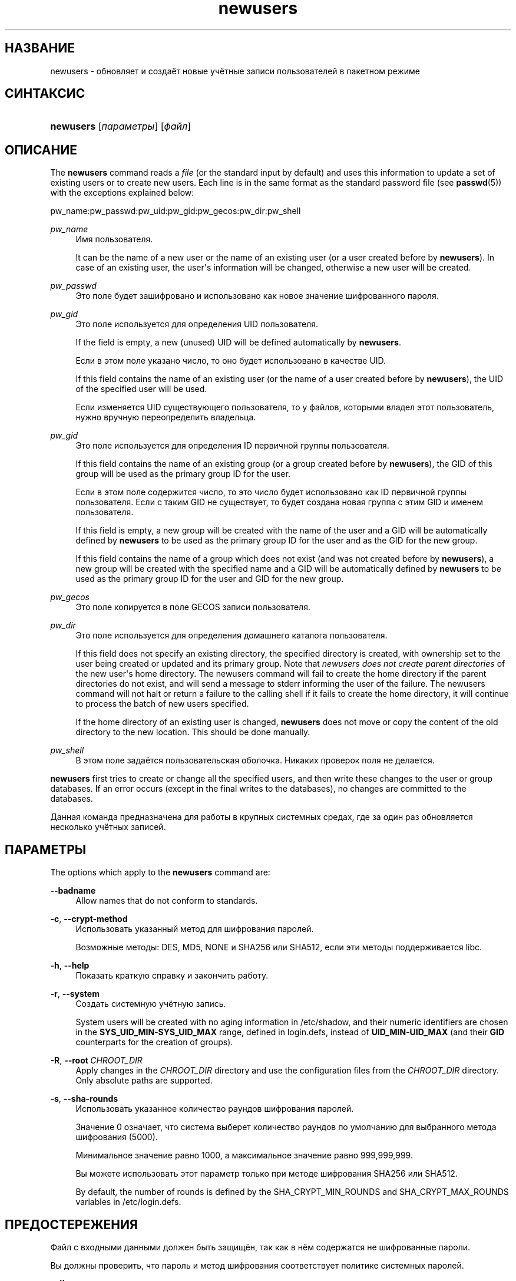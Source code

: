 '\" t
.\"     Title: newusers
.\"    Author: Julianne Frances Haugh
.\" Generator: DocBook XSL Stylesheets vsnapshot <http://docbook.sf.net/>
.\"      Date: 11/08/2022
.\"    Manual: Команды управления системой
.\"    Source: shadow-utils 4.13
.\"  Language: Russian
.\"
.TH "newusers" "8" "11/08/2022" "shadow\-utils 4\&.13" "Команды управления системой"
.\" -----------------------------------------------------------------
.\" * Define some portability stuff
.\" -----------------------------------------------------------------
.\" ~~~~~~~~~~~~~~~~~~~~~~~~~~~~~~~~~~~~~~~~~~~~~~~~~~~~~~~~~~~~~~~~~
.\" http://bugs.debian.org/507673
.\" http://lists.gnu.org/archive/html/groff/2009-02/msg00013.html
.\" ~~~~~~~~~~~~~~~~~~~~~~~~~~~~~~~~~~~~~~~~~~~~~~~~~~~~~~~~~~~~~~~~~
.ie \n(.g .ds Aq \(aq
.el       .ds Aq '
.\" -----------------------------------------------------------------
.\" * set default formatting
.\" -----------------------------------------------------------------
.\" disable hyphenation
.nh
.\" disable justification (adjust text to left margin only)
.ad l
.\" -----------------------------------------------------------------
.\" * MAIN CONTENT STARTS HERE *
.\" -----------------------------------------------------------------
.SH "НАЗВАНИЕ"
newusers \- обновляет и создаёт новые учётные записи пользователей в пакетном режиме
.SH "СИНТАКСИС"
.HP \w'\fBnewusers\fR\ 'u
\fBnewusers\fR [\fIпараметры\fR] [\fIфайл\fR]
.SH "ОПИСАНИЕ"
.PP
The
\fBnewusers\fR
command reads a
\fIfile\fR
(or the standard input by default) and uses this information to update a set of existing users or to create new users\&. Each line is in the same format as the standard password file (see
\fBpasswd\fR(5)) with the exceptions explained below:
.PP
pw_name:pw_passwd:pw_uid:pw_gid:pw_gecos:pw_dir:pw_shell
.PP
\fIpw_name\fR
.RS 4
Имя пользователя\&.
.sp
It can be the name of a new user or the name of an existing user (or a user created before by
\fBnewusers\fR)\&. In case of an existing user, the user\*(Aqs information will be changed, otherwise a new user will be created\&.
.RE
.PP
\fIpw_passwd\fR
.RS 4
Это поле будет зашифровано и использовано как новое значение шифрованного пароля\&.
.RE
.PP
\fI pw_gid\fR
.RS 4
Это поле используется для определения UID пользователя\&.
.sp
If the field is empty, a new (unused) UID will be defined automatically by
\fBnewusers\fR\&.
.sp
Если в этом поле указано число, то оно будет использовано в качестве UID\&.
.sp
If this field contains the name of an existing user (or the name of a user created before by
\fBnewusers\fR), the UID of the specified user will be used\&.
.sp
Если изменяется UID существующего пользователя, то у файлов, которыми владел этот пользователь, нужно вручную переопределить владельца\&.
.RE
.PP
\fIpw_gid\fR
.RS 4
Это поле используется для определения ID первичной группы пользователя\&.
.sp
If this field contains the name of an existing group (or a group created before by
\fBnewusers\fR), the GID of this group will be used as the primary group ID for the user\&.
.sp
Если в этом поле содержится число, то это число будет использовано как ID первичной группы пользователя\&. Если с таким GID не существует, то будет создана новая группа с этим GID и именем пользователя\&.
.sp
If this field is empty, a new group will be created with the name of the user and a GID will be automatically defined by
\fBnewusers\fR
to be used as the primary group ID for the user and as the GID for the new group\&.
.sp
If this field contains the name of a group which does not exist (and was not created before by
\fBnewusers\fR), a new group will be created with the specified name and a GID will be automatically defined by
\fBnewusers\fR
to be used as the primary group ID for the user and GID for the new group\&.
.RE
.PP
\fIpw_gecos\fR
.RS 4
Это поле копируется в поле GECOS записи пользователя\&.
.RE
.PP
\fIpw_dir\fR
.RS 4
Это поле используется для определения домашнего каталога пользователя\&.
.sp
If this field does not specify an existing directory, the specified directory is created, with ownership set to the user being created or updated and its primary group\&. Note that
\fInewusers does not create parent directories \fR
of the new user\*(Aqs home directory\&. The newusers command will fail to create the home directory if the parent directories do not exist, and will send a message to stderr informing the user of the failure\&. The newusers command will not halt or return a failure to the calling shell if it fails to create the home directory, it will continue to process the batch of new users specified\&.
.sp
If the home directory of an existing user is changed,
\fBnewusers\fR
does not move or copy the content of the old directory to the new location\&. This should be done manually\&.
.RE
.PP
\fIpw_shell\fR
.RS 4
В этом поле задаётся пользовательская оболочка\&. Никаких проверок поля не делается\&.
.RE
.PP
\fBnewusers\fR
first tries to create or change all the specified users, and then write these changes to the user or group databases\&. If an error occurs (except in the final writes to the databases), no changes are committed to the databases\&.
.PP
Данная команда предназначена для работы в крупных системных средах, где за один раз обновляется несколько учётных записей\&.
.SH "ПАРАМЕТРЫ"
.PP
The options which apply to the
\fBnewusers\fR
command are:
.PP
\fB\-\-badname\fR\ \&
.RS 4
Allow names that do not conform to standards\&.
.RE
.PP
\fB\-c\fR, \fB\-\-crypt\-method\fR
.RS 4
Использовать указанный метод для шифрования паролей\&.
.sp
Возможные методы: DES, MD5, NONE и SHA256 или SHA512, если эти методы поддерживается libc\&.
.RE
.PP
\fB\-h\fR, \fB\-\-help\fR
.RS 4
Показать краткую справку и закончить работу\&.
.RE
.PP
\fB\-r\fR, \fB\-\-system\fR
.RS 4
Создать системную учётную запись\&.
.sp
System users will be created with no aging information in
/etc/shadow, and their numeric identifiers are chosen in the
\fBSYS_UID_MIN\fR\-\fBSYS_UID_MAX\fR
range, defined in
login\&.defs, instead of
\fBUID_MIN\fR\-\fBUID_MAX\fR
(and their
\fBGID\fR
counterparts for the creation of groups)\&.
.RE
.PP
\fB\-R\fR, \fB\-\-root\fR\ \&\fICHROOT_DIR\fR
.RS 4
Apply changes in the
\fICHROOT_DIR\fR
directory and use the configuration files from the
\fICHROOT_DIR\fR
directory\&. Only absolute paths are supported\&.
.RE
.PP
\fB\-s\fR, \fB\-\-sha\-rounds\fR
.RS 4
Использовать указанное количество раундов шифрования паролей\&.
.sp
Значение 0 означает, что система выберет количество раундов по умолчанию для выбранного метода шифрования (5000)\&.
.sp
Минимальное значение равно 1000, а максимальное значение равно 999,999,999\&.
.sp
Вы можете использовать этот параметр только при методе шифрования SHA256 или SHA512\&.
.sp
By default, the number of rounds is defined by the SHA_CRYPT_MIN_ROUNDS and SHA_CRYPT_MAX_ROUNDS variables in
/etc/login\&.defs\&.
.RE
.SH "ПРЕДОСТЕРЕЖЕНИЯ"
.PP
Файл с входными данными должен быть защищён, так как в нём содержатся не шифрованные пароли\&.
.PP
Вы должны проверить, что пароль и метод шифрования соответствует политике системных паролей\&.
.SH "НАСТРОЙКА"
.PP
The following configuration variables in
/etc/login\&.defs
change the behavior of this tool:





.SH "ФАЙЛЫ"
.PP
/etc/passwd
.RS 4
содержит информацию о пользователях
.RE
.PP
/etc/shadow
.RS 4
содержит защищаемую информацию о пользователях
.RE
.PP
/etc/group
.RS 4
содержит информацию о группах
.RE
.PP
/etc/gshadow
.RS 4
содержит защищаемую информацию о группах
.RE
.PP
/etc/login\&.defs
.RS 4
содержит конфигурацию подсистемы теневых паролей
.RE
.PP
/etc/subgid
.RS 4
Per user subordinate group IDs\&.
.RE
.PP
/etc/subuid
.RS 4
Per user subordinate user IDs\&.
.RE
.SH "СМОТРИТЕ ТАКЖЕ"
.PP
\fBlogin.defs\fR(5),
\fBpasswd\fR(1),
\fBsubgid\fR(5), \fBsubuid\fR(5),
\fBuseradd\fR(8)\&.
